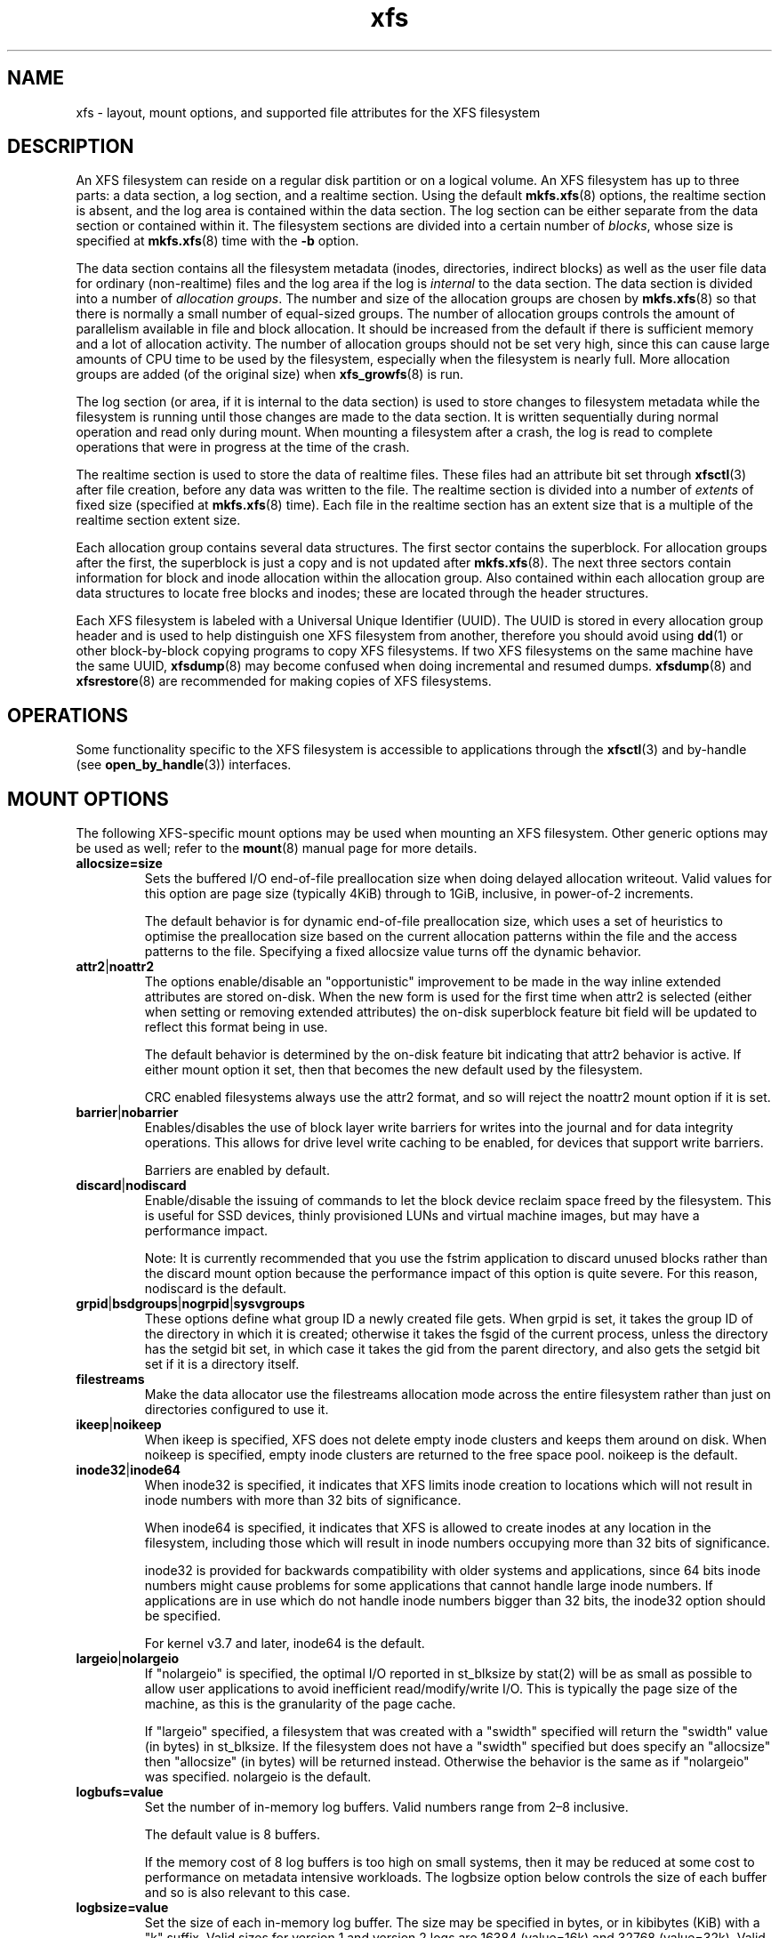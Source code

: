 .TH xfs 5
.SH NAME
xfs \- layout, mount options, and supported file attributes for the XFS filesystem
.SH DESCRIPTION
An XFS filesystem can reside on a regular disk partition or on a
logical volume.
An XFS filesystem has up to three parts:
a data section, a log section, and a realtime section.
Using the default
.BR mkfs.xfs (8)
options, the realtime section is absent, and
the log area is contained within the data section.
The log section can be either separate from the data section
or contained within it.
The filesystem sections are divided into a certain number of
.IR blocks ,
whose size is specified at
.BR mkfs.xfs (8)
time with the
.B \-b
option.
.PP
The data section contains all the filesystem metadata
(inodes, directories, indirect blocks)
as well as the user file data for ordinary (non-realtime) files
and the log area if the log is
.I internal
to the data section.
The data section is divided into a number of
.IR "allocation groups" .
The number and size of the allocation groups are chosen by
.BR mkfs.xfs (8)
so that there is normally a small number of equal-sized groups.
The number of allocation groups controls the amount of parallelism
available in file and block allocation.
It should be increased from
the default if there is sufficient memory and a lot of allocation
activity.
The number of allocation groups should not be set very high,
since this can cause large amounts of CPU time to be used by
the filesystem, especially when the filesystem is nearly full.
More allocation groups are added (of the original size) when
.BR xfs_growfs (8)
is run.
.PP
The log section (or area, if it is internal to the data section)
is used to store changes to filesystem metadata while the
filesystem is running until those changes are made to the data
section.
It is written sequentially during normal operation and read only
during mount.
When mounting a filesystem after a crash, the log
is read to complete operations that were
in progress at the time of the crash.
.PP
The realtime section is used to store the data of realtime files.
These files had an attribute bit set through
.BR xfsctl (3)
after file creation, before any data was written to the file.
The realtime section is divided into a number of
.I extents
of fixed size (specified at
.BR mkfs.xfs (8)
time).
Each file in the realtime section has an extent size that
is a multiple of the realtime section extent size.
.PP
Each allocation group contains several data structures.
The first sector contains the superblock.
For allocation groups after the first,
the superblock is just a copy and is not updated after
.BR mkfs.xfs (8).
The next three sectors contain information for block and inode
allocation within the allocation group.
Also contained within each allocation group are data structures
to locate free blocks and inodes;
these are located through the header structures.
.PP
Each XFS filesystem is labeled with a Universal Unique
Identifier (UUID).
The UUID is stored in every allocation group header and
is used to help distinguish one XFS filesystem from another,
therefore you should avoid using
.BR dd (1)
or other block-by-block copying programs to copy XFS filesystems.
If two XFS filesystems on the same machine have the same UUID,
.BR xfsdump (8)
may become confused when doing incremental and resumed dumps.
.BR xfsdump (8)
and
.BR xfsrestore (8)
are recommended for making copies of XFS filesystems.
.SH OPERATIONS
Some functionality specific to the XFS filesystem is accessible to
applications through the
.BR xfsctl (3)
and by-handle (see
.BR open_by_handle (3))
interfaces.
.SH MOUNT OPTIONS
The following XFS-specific mount options may be used when mounting
an XFS filesystem. Other generic options may be used as well; refer to the
.BR mount (8)
manual page for more details.
.TP
.B allocsize=size
Sets the buffered I/O end-of-file preallocation size when
doing delayed allocation writeout. Valid values for this
option are page size (typically 4KiB) through to 1GiB,
inclusive, in power-of-2 increments.
.sp
The default behavior is for dynamic end-of-file
preallocation size, which uses a set of heuristics to
optimise the preallocation size based on the current
allocation patterns within the file and the access patterns
to the file. Specifying a fixed allocsize value turns off
the dynamic behavior.
.TP
.BR attr2 | noattr2
The options enable/disable an "opportunistic" improvement to
be made in the way inline extended attributes are stored
on-disk.  When the new form is used for the first time when
attr2 is selected (either when setting or removing extended
attributes) the on-disk superblock feature bit field will be
updated to reflect this format being in use.
.sp
The default behavior is determined by the on-disk feature
bit indicating that attr2 behavior is active. If either
mount option it set, then that becomes the new default used
by the filesystem.
.sp
CRC enabled filesystems always use the attr2 format, and so
will reject the noattr2 mount option if it is set.
.TP
.BR barrier | nobarrier
Enables/disables the use of block layer write barriers for
writes into the journal and for data integrity operations.
This allows for drive level write caching to be enabled, for
devices that support write barriers.
.sp
Barriers are enabled by default.
.TP
.BR discard | nodiscard
Enable/disable the issuing of commands to let the block
device reclaim space freed by the filesystem.  This is
useful for SSD devices, thinly provisioned LUNs and virtual
machine images, but may have a performance impact.
.sp
Note: It is currently recommended that you use the fstrim
application to discard unused blocks rather than the discard
mount option because the performance impact of this option
is quite severe.  For this reason, nodiscard is the default.
.TP
.BR grpid | bsdgroups | nogrpid | sysvgroups
These options define what group ID a newly created file
gets.  When grpid is set, it takes the group ID of the
directory in which it is created; otherwise it takes the
fsgid of the current process, unless the directory has the
setgid bit set, in which case it takes the gid from the
parent directory, and also gets the setgid bit set if it is
a directory itself.
.TP
.B filestreams
Make the data allocator use the filestreams allocation mode
across the entire filesystem rather than just on directories
configured to use it.
.TP
.BR ikeep | noikeep
When ikeep is specified, XFS does not delete empty inode
clusters and keeps them around on disk.  When noikeep is
specified, empty inode clusters are returned to the free
space pool.  noikeep is the default.
.TP
.BR inode32 | inode64
When inode32 is specified, it indicates that XFS limits
inode creation to locations which will not result in inode
numbers with more than 32 bits of significance.
.sp
When inode64 is specified, it indicates that XFS is allowed
to create inodes at any location in the filesystem,
including those which will result in inode numbers occupying
more than 32 bits of significance.
.sp
inode32 is provided for backwards compatibility with older
systems and applications, since 64 bits inode numbers might
cause problems for some applications that cannot handle
large inode numbers.  If applications are in use which do
not handle inode numbers bigger than 32 bits, the inode32
option should be specified.
.sp
For kernel v3.7 and later, inode64 is the default.
.TP
.BR  largeio | nolargeio
If "nolargeio" is specified, the optimal I/O reported in
st_blksize by stat(2) will be as small as possible to allow
user applications to avoid inefficient read/modify/write
I/O.  This is typically the page size of the machine, as
this is the granularity of the page cache.
.sp
If "largeio" specified, a filesystem that was created with a
"swidth" specified will return the "swidth" value (in bytes)
in st_blksize. If the filesystem does not have a "swidth"
specified but does specify an "allocsize" then "allocsize"
(in bytes) will be returned instead. Otherwise the behavior
is the same as if "nolargeio" was specified.  nolargeio
is the default.
.TP
.B logbufs=value
Set the number of in-memory log buffers.  Valid numbers
range from 2\(en8 inclusive.
.sp
The default value is 8 buffers.
.sp
If the memory cost of 8 log buffers is too high on small
systems, then it may be reduced at some cost to performance
on metadata intensive workloads. The logbsize option below
controls the size of each buffer and so is also relevant to
this case.
.TP
.B logbsize=value
Set the size of each in-memory log buffer.  The size may be
specified in bytes, or in kibibytes (KiB) with a "k" suffix.
Valid sizes for version 1 and version 2 logs are 16384 (value=16k)
and 32768 (value=32k).  Valid sizes for version 2 logs also
include 65536 (value=64k), 131072 (value=128k) and 262144 (value=256k). The
logbsize must be an integer multiple of the log
stripe unit configured at mkfs time.
.sp
The default value for version 1 logs is 32768, while the
default value for version 2 logs is MAX(32768, log_sunit).
.TP
.BR logdev=device " and " rtdev=device
Use an external log (metadata journal) and/or real-time device.
An XFS filesystem has up to three parts: a data section, a log
section, and a real-time section.  The real-time section is
optional, and the log section can be separate from the data
section or contained within it.
.TP
.B noalign
Data allocations will not be aligned at stripe unit
boundaries. This is only relevant to filesystems created
with non-zero data alignment parameters (sunit, swidth) by
mkfs.
.TP
.B norecovery
The filesystem will be mounted without running log recovery.
If the filesystem was not cleanly unmounted, it is likely to
be inconsistent when mounted in "norecovery" mode.
Some files or directories may not be accessible because of this.
Filesystems mounted "norecovery" must be mounted read-only or
the mount will fail.
.TP
.B nouuid
Don't check for double mounted file systems using the file
system uuid.  This is useful to mount LVM snapshot volumes,
and often used in combination with "norecovery" for mounting
read-only snapshots.
.TP
.B noquota
Forcibly turns off all quota accounting and enforcement
within the filesystem.
.TP
.B uquota/usrquota/quota/uqnoenforce/qnoenforce
User disk quota accounting enabled, and limits (optionally)
enforced.  Refer to xfs_quota(8) for further details.
.TP
.B gquota/grpquota/gqnoenforce
Group disk quota accounting enabled and limits (optionally)
enforced.  Refer to xfs_quota(8) for further details.
.TP
.B pquota/prjquota/pqnoenforce
Project disk quota accounting enabled and limits (optionally)
enforced.  Refer to xfs_quota(8) for further details.
.TP
.BR sunit=value " and " swidth=value
Used to specify the stripe unit and width for a RAID device
or a stripe volume.  "value" must be specified in 512-byte
block units. These options are only relevant to filesystems
that were created with non-zero data alignment parameters.
.sp
The sunit and swidth parameters specified must be compatible
with the existing filesystem alignment characteristics.  In
general, that means the only valid changes to sunit are
increasing it by a power-of-2 multiple. Valid swidth values
are any integer multiple of a valid sunit value.
.sp
Typically the only time these mount options are necessary if
after an underlying RAID device has had it's geometry
modified, such as adding a new disk to a RAID5 lun and
reshaping it.
.TP
.B swalloc
Data allocations will be rounded up to stripe width boundaries
when the current end of file is being extended and the file
size is larger than the stripe width size.
.TP
.B wsync
When specified, all filesystem namespace operations are
executed synchronously. This ensures that when the namespace
operation (create, unlink, etc) completes, the change to the
namespace is on stable storage. This is useful in HA setups
where failover must not result in clients seeing
inconsistent namespace presentation during or after a
failover event.
.SH FILE ATTRIBUTES
The XFS filesystem supports setting the following file
attributes on Linux systems using the
.BR chattr (1)
utility:
.sp
.BR a " - append only"
.sp
.BR A " - no atime updates"
.sp
.BR d " - no dump"
.sp
.BR i " - immutable"
.sp
.BR S " - synchronous updates"
.sp
For descriptions of these attribute flags, please refer to the
.BR chattr (1)
man page.
.SH SEE ALSO
.BR chattr (1),
.BR xfsctl (3),
.BR mount (8),
.BR mkfs.xfs (8),
.BR xfs_info (8),
.BR xfs_admin (8),
.BR xfsdump (8),
.BR xfsrestore (8).
